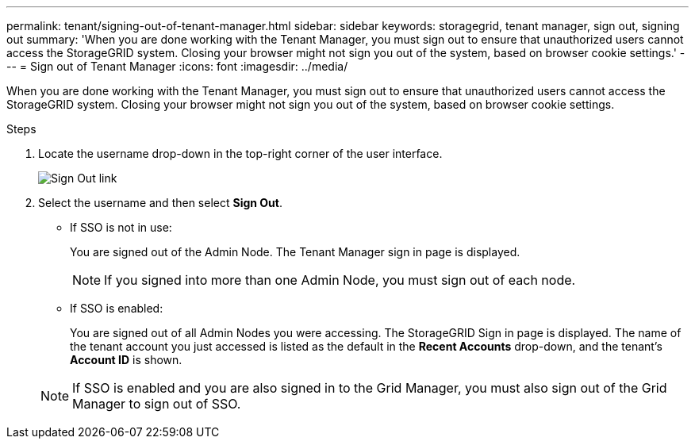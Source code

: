 ---
permalink: tenant/signing-out-of-tenant-manager.html
sidebar: sidebar
keywords: storagegrid, tenant manager, sign out, signing out
summary: 'When you are done working with the Tenant Manager, you must sign out to ensure that unauthorized users cannot access the StorageGRID system. Closing your browser might not sign you out of the system, based on browser cookie settings.'
---
= Sign out of Tenant Manager
:icons: font
:imagesdir: ../media/

[.lead]
When you are done working with the Tenant Manager, you must sign out to ensure that unauthorized users cannot access the StorageGRID system. Closing your browser might not sign you out of the system, based on browser cookie settings.

.Steps

. Locate the username drop-down in the top-right corner of the user interface.
+
image::../media/tenant_user_sign_out.png[Sign Out link]

. Select the username and then select *Sign Out*.
+
* If SSO is not in use:
+
You are signed out of the Admin Node. The Tenant Manager sign in page is displayed.

+
NOTE: If you signed into more than one Admin Node, you must sign out of each node.

* If SSO is enabled:
+
You are signed out of all Admin Nodes you were accessing. The StorageGRID Sign in page is displayed. The name of the tenant account you just accessed is listed as the default in the *Recent Accounts* drop-down, and the tenant's *Account ID* is shown.

+
NOTE: If SSO is enabled and you are also signed in to the Grid Manager, you must also sign out of the Grid Manager to sign out of SSO.
